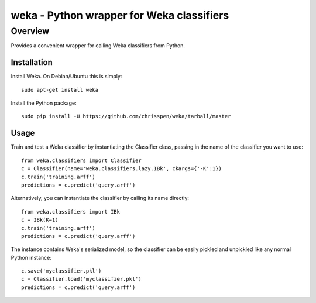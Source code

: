 =======================================================================
weka - Python wrapper for Weka classifiers
=======================================================================

Overview
========

Provides a convenient wrapper for calling Weka classifiers from Python.

Installation
------------

Install Weka. On Debian/Ubuntu this is simply:

::

    sudo apt-get install weka

Install the Python package:

::

    sudo pip install -U https://github.com/chrisspen/weka/tarball/master

Usage
-----

Train and test a Weka classifier by instantiating the Classifier class,
passing in the name of the classifier you want to use:

::

    from weka.classifiers import Classifier
    c = Classifier(name='weka.classifiers.lazy.IBk', ckargs={'-K':1})
    c.train('training.arff')
    predictions = c.predict('query.arff')

Alternatively, you can instantiate the classifier by calling its name directly:

::

    from weka.classifiers import IBk
    c = IBk(K=1)
    c.train('training.arff')
    predictions = c.predict('query.arff')

The instance contains Weka's serialized model, so the classifier can be easily
pickled and unpickled like any normal Python instance:

::

    c.save('myclassifier.pkl')
    c = Classifier.load('myclassifier.pkl')
    predictions = c.predict('query.arff')
    
